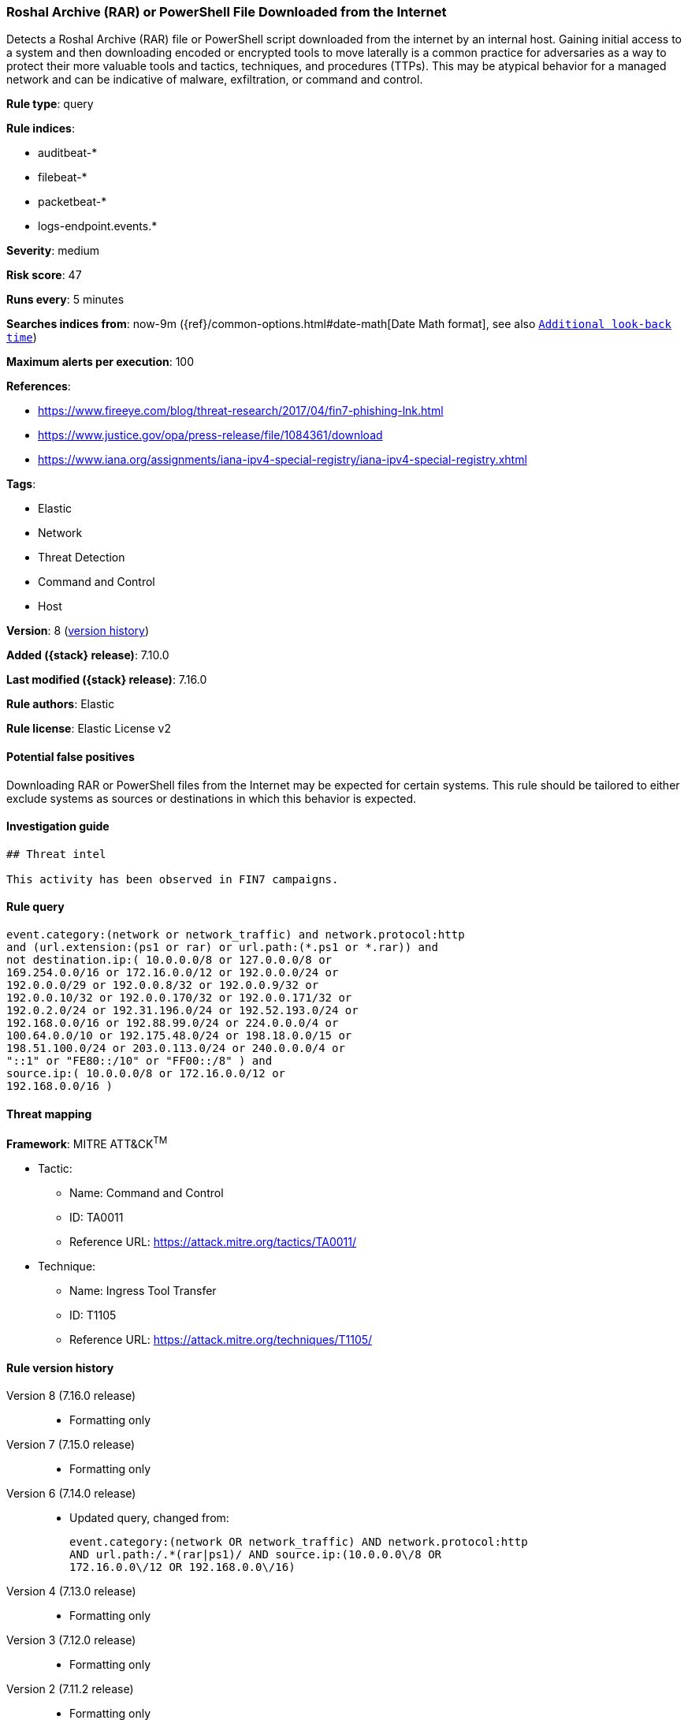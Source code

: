 [[roshal-archive-rar-or-powershell-file-downloaded-from-the-internet]]
=== Roshal Archive (RAR) or PowerShell File Downloaded from the Internet

Detects a Roshal Archive (RAR) file or PowerShell script downloaded from the internet by an internal host. Gaining initial access to a system and then downloading encoded or encrypted tools to move laterally is a common practice for adversaries as a way to protect their more valuable tools and tactics, techniques, and procedures (TTPs). This may be atypical behavior for a managed network and can be indicative of malware, exfiltration, or command and control.

*Rule type*: query

*Rule indices*:

* auditbeat-*
* filebeat-*
* packetbeat-*
* logs-endpoint.events.*

*Severity*: medium

*Risk score*: 47

*Runs every*: 5 minutes

*Searches indices from*: now-9m ({ref}/common-options.html#date-math[Date Math format], see also <<rule-schedule, `Additional look-back time`>>)

*Maximum alerts per execution*: 100

*References*:

* https://www.fireeye.com/blog/threat-research/2017/04/fin7-phishing-lnk.html
* https://www.justice.gov/opa/press-release/file/1084361/download
* https://www.iana.org/assignments/iana-ipv4-special-registry/iana-ipv4-special-registry.xhtml

*Tags*:

* Elastic
* Network
* Threat Detection
* Command and Control
* Host

*Version*: 8 (<<roshal-archive-rar-or-powershell-file-downloaded-from-the-internet-history, version history>>)

*Added ({stack} release)*: 7.10.0

*Last modified ({stack} release)*: 7.16.0

*Rule authors*: Elastic

*Rule license*: Elastic License v2

==== Potential false positives

Downloading RAR or PowerShell files from the Internet may be expected for certain systems. This rule should be tailored to either exclude systems as sources or destinations in which this behavior is expected.

==== Investigation guide


[source,markdown]
----------------------------------
## Threat intel

This activity has been observed in FIN7 campaigns.
----------------------------------


==== Rule query


[source,js]
----------------------------------
event.category:(network or network_traffic) and network.protocol:http
and (url.extension:(ps1 or rar) or url.path:(*.ps1 or *.rar)) and
not destination.ip:( 10.0.0.0/8 or 127.0.0.0/8 or
169.254.0.0/16 or 172.16.0.0/12 or 192.0.0.0/24 or
192.0.0.0/29 or 192.0.0.8/32 or 192.0.0.9/32 or
192.0.0.10/32 or 192.0.0.170/32 or 192.0.0.171/32 or
192.0.2.0/24 or 192.31.196.0/24 or 192.52.193.0/24 or
192.168.0.0/16 or 192.88.99.0/24 or 224.0.0.0/4 or
100.64.0.0/10 or 192.175.48.0/24 or 198.18.0.0/15 or
198.51.100.0/24 or 203.0.113.0/24 or 240.0.0.0/4 or
"::1" or "FE80::/10" or "FF00::/8" ) and
source.ip:( 10.0.0.0/8 or 172.16.0.0/12 or
192.168.0.0/16 )
----------------------------------

==== Threat mapping

*Framework*: MITRE ATT&CK^TM^

* Tactic:
** Name: Command and Control
** ID: TA0011
** Reference URL: https://attack.mitre.org/tactics/TA0011/
* Technique:
** Name: Ingress Tool Transfer
** ID: T1105
** Reference URL: https://attack.mitre.org/techniques/T1105/

[[roshal-archive-rar-or-powershell-file-downloaded-from-the-internet-history]]
==== Rule version history

Version 8 (7.16.0 release)::
* Formatting only

Version 7 (7.15.0 release)::
* Formatting only

Version 6 (7.14.0 release)::
* Updated query, changed from:
+
[source, js]
----------------------------------
event.category:(network OR network_traffic) AND network.protocol:http
AND url.path:/.*(rar|ps1)/ AND source.ip:(10.0.0.0\/8 OR
172.16.0.0\/12 OR 192.168.0.0\/16)
----------------------------------

Version 4 (7.13.0 release)::
* Formatting only

Version 3 (7.12.0 release)::
* Formatting only

Version 2 (7.11.2 release)::
* Formatting only

